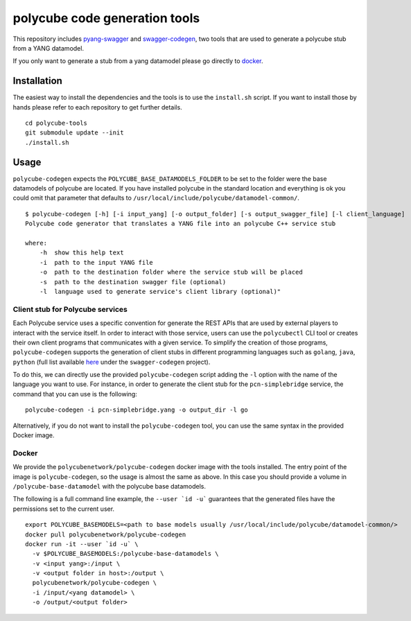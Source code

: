 polycube code generation tools
******************************

This repository includes `pyang-swagger <https://github.com/polycube-network/pyang-swagger>`_ and `swagger-codegen <https://github.com/polycube-network/swagger-codegen>`_, two tools that are used to generate a polycube stub from a YANG datamodel.

If you only want to generate a stub from a yang datamodel please go directly to `docker`_.

Installation
============

The easiest way to install the dependencies and the tools is to use the ``install.sh`` script.
If you want to install those by hands please refer to each repository to get further details.

::

    cd polycube-tools
    git submodule update --init
    ./install.sh

Usage
=====

``polycube-codegen`` expects the ``POLYCUBE_BASE_DATAMODELS_FOLDER`` to be set to the folder were the base datamodels of polycube are located.
If you have installed polycube in the standard location and everything is ok you could omit that parameter that defaults to ``/usr/local/include/polycube/datamodel-common/``.

::

    $ polycube-codegen [-h] [-i input_yang] [-o output_folder] [-s output_swagger_file] [-l client_language]
    Polycube code generator that translates a YANG file into an polycube C++ service stub

    where:
        -h  show this help text
        -i  path to the input YANG file
        -o  path to the destination folder where the service stub will be placed
        -s  path to the destination swagger file (optional)
        -l  language used to generate service's client library (optional)"

Client stub for Polycube services
^^^^^^

Each Polycube service uses a specific convention for generate the REST APIs that are used by external players to interact with the service itself. 
In order to interact with those service, users can use the ``polycubectl`` CLI tool or creates their own client programs that communicates with a given service.
To simplify the creation of those programs, ``polycube-codegen`` supports the generation of client stubs in different programming languages such as ``golang``, ``java``, ``python`` (full list available `here <https://github.com/swagger-api/swagger-codegen#overview>`_ under the ``swagger-codegen`` project).

To do this, we can directly use the provided ``polycube-codegen`` script adding the ``-l`` option with the name of the language you want to use.
For instance, in order to generate the client stub for the ``pcn-simplebridge`` service, the command that you can use is the following:

::

    polycube-codegen -i pcn-simplebridge.yang -o output_dir -l go

Alternatively, if you do not want to install the ``polycube-codegen`` tool, you can use the same syntax in the provided Docker image.


Docker
^^^^^^

We provide the ``polycubenetwork/polycube-codegen`` docker image with the tools installed.
The entry point of the image is ``polycube-codegen``, so the usage is almost the same as above.
In this case you should provide a volume in ``/polycube-base-datamodel`` with the polycube base datamodels.

The following is a full command line example, the ``--user `id -u``` guarantees that the generated files have the permissions set to the current user.

::

    export POLYCUBE_BASEMODELS=<path to base models usually /usr/local/include/polycube/datamodel-common/>
    docker pull polycubenetwork/polycube-codegen
    docker run -it --user `id -u` \
      -v $POLYCUBE_BASEMODELS:/polycube-base-datamodels \
      -v <input yang>:/input \
      -v <output folder in host>:/output \
      polycubenetwork/polycube-codegen \
      -i /input/<yang datamodel> \
      -o /output/<output folder>

